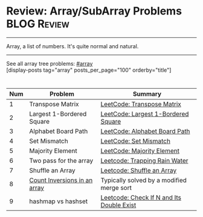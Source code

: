 * Review: Array/SubArray Problems                               :BLOG:Review:
#+STARTUP: showeverything
#+OPTIONS: toc:nil \n:t ^:nil creator:nil d:nil
:PROPERTIES:
:type: array, review
:END:
---------------------------------------------------------------------
Array, a list of numbers. It's quite normal and natural.
---------------------------------------------------------------------
#+BEGIN_HTML
<a href="https://github.com/dennyzhang/code.dennyzhang.com/tree/master/review/review-array"><img align="right" width="200" height="183" src="https://www.dennyzhang.com/wp-content/uploads/denny/watermark/github.png" /></a>
#+END_HTML

See all array tree problems: [[https://code.dennyzhang.com/review-array/][#array]]
[display-posts tag="array" posts_per_page="100" orderby="title"]

#+BEGIN_HTML
<div style="overflow: hidden;">
<div style="float: left; padding: 5px"> <a href="https://www.linkedin.com/in/dennyzhang001"><img src="https://www.dennyzhang.com/wp-content/uploads/sns/linkedin.png" alt="linkedin" /></a></div>
<div style="float: left; padding: 5px"><a href="https://github.com/DennyZhang"><img src="https://www.dennyzhang.com/wp-content/uploads/sns/github.png" alt="github" /></a></div>
<div style="float: left; padding: 5px"><a href="https://www.dennyzhang.com/slack" target="_blank" rel="nofollow"><img src="https://www.dennyzhang.com/wp-content/uploads/sns/slack.png" alt="slack"/></a></div>
</div>
#+END_HTML

| Num | Problem                      | Summary                                   |
|-----+------------------------------+-------------------------------------------|
|   1 | Transpose Matrix             | [[https://code.dennyzhang.com/transpose-matrix][LeetCode: Transpose Matrix]]                |
|   2 | Largest 1-Bordered Square    | [[https://code.dennyzhang.com/largest-1-bordered-square][LeetCode: Largest 1-Bordered Square]]       |
|   3 | Alphabet Board Path          | [[https://code.dennyzhang.com/alphabet-board-path][LeetCode: Alphabet Board Path]]             |
|   4 | Set Mismatch                 | [[https://code.dennyzhang.com/set-mismatch][LeetCode: Set Mismatch]]                    |
|   5 | Majority Element             | [[https://code.dennyzhang.com/majority-element][LeetCode: Majority Element]]                |
|   6 | Two pass for the array       | [[https://code.dennyzhang.com/trapping-rain-water][Leetcode: Trapping Rain Water]]             |
|   7 | Shuffle an Array             | [[https://code.dennyzhang.com/shuffle-an-array][Leetcode: Shuffle an Array]]                |
|   8 | [[https://www.geeksforgeeks.org/counting-inversions/][Count Inversions in an array]] | Typically solved by a modified merge sort |
|   9 | hashmap vs hashset           | [[https://code.dennyzhang.com/check-if-n-and-its-double-exist][Leetcode: Check If N and Its Double Exist]] |
#+TBLFM: $1=@-1$1+1;N

** misc                                                            :noexport:
http://rerun.me/2012/08/29/find-continuous-subarray-with-maximum-sum-problem-kadane-s-algorithm/
* org-mode configuration                                           :noexport:
#+STARTUP: overview customtime noalign logdone showall
#+DESCRIPTION:
#+KEYWORDS:
#+LATEX_HEADER: \usepackage[margin=0.6in]{geometry}
#+LaTeX_CLASS_OPTIONS: [8pt]
#+LATEX_HEADER: \usepackage[english]{babel}
#+LATEX_HEADER: \usepackage{lastpage}
#+LATEX_HEADER: \usepackage{fancyhdr}
#+LATEX_HEADER: \pagestyle{fancy}
#+LATEX_HEADER: \fancyhf{}
#+LATEX_HEADER: \rhead{Updated: \today}
#+LATEX_HEADER: \rfoot{\thepage\ of \pageref{LastPage}}
#+LATEX_HEADER: \lfoot{\href{https://github.com/dennyzhang/cheatsheet.dennyzhang.com/tree/master/cheatsheet-leetcode-A4}{GitHub: https://github.com/dennyzhang/cheatsheet.dennyzhang.com/tree/master/cheatsheet-leetcode-A4}}
#+LATEX_HEADER: \lhead{\href{https://cheatsheet.dennyzhang.com/cheatsheet-slack-A4}{Blog URL: https://cheatsheet.dennyzhang.com/cheatsheet-leetcode-A4}}
#+AUTHOR: Denny Zhang
#+EMAIL:  denny@dennyzhang.com
#+TAGS: noexport(n)
#+PRIORITIES: A D C
#+OPTIONS:   H:3 num:t toc:nil \n:nil @:t ::t |:t ^:t -:t f:t *:t <:t
#+OPTIONS:   TeX:t LaTeX:nil skip:nil d:nil todo:t pri:nil tags:not-in-toc
#+EXPORT_EXCLUDE_TAGS: exclude noexport
#+SEQ_TODO: TODO HALF ASSIGN | DONE BYPASS DELEGATE CANCELED DEFERRED
#+LINK_UP:
#+LINK_HOME:

